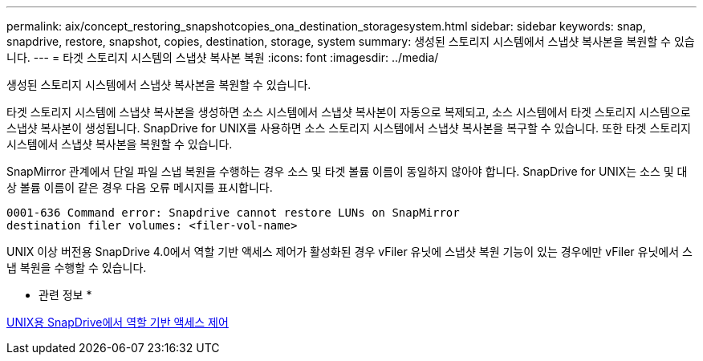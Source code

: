 ---
permalink: aix/concept_restoring_snapshotcopies_ona_destination_storagesystem.html 
sidebar: sidebar 
keywords: snap, snapdrive, restore, snapshot, copies, destination, storage, system 
summary: 생성된 스토리지 시스템에서 스냅샷 복사본을 복원할 수 있습니다. 
---
= 타겟 스토리지 시스템의 스냅샷 복사본 복원
:icons: font
:imagesdir: ../media/


[role="lead"]
생성된 스토리지 시스템에서 스냅샷 복사본을 복원할 수 있습니다.

타겟 스토리지 시스템에 스냅샷 복사본을 생성하면 소스 시스템에서 스냅샷 복사본이 자동으로 복제되고, 소스 시스템에서 타겟 스토리지 시스템으로 스냅샷 복사본이 생성됩니다. SnapDrive for UNIX를 사용하면 소스 스토리지 시스템에서 스냅샷 복사본을 복구할 수 있습니다. 또한 타겟 스토리지 시스템에서 스냅샷 복사본을 복원할 수 있습니다.

SnapMirror 관계에서 단일 파일 스냅 복원을 수행하는 경우 소스 및 타겟 볼륨 이름이 동일하지 않아야 합니다. SnapDrive for UNIX는 소스 및 대상 볼륨 이름이 같은 경우 다음 오류 메시지를 표시합니다.

[listing]
----
0001-636 Command error: Snapdrive cannot restore LUNs on SnapMirror
destination filer volumes: <filer-vol-name>
----
UNIX 이상 버전용 SnapDrive 4.0에서 역할 기반 액세스 제어가 활성화된 경우 vFiler 유닛에 스냅샷 복원 기능이 있는 경우에만 vFiler 유닛에서 스냅 복원을 수행할 수 있습니다.

* 관련 정보 *

xref:concept_role_based_access_control_in_snapdrive_for_unix.adoc[UNIX용 SnapDrive에서 역할 기반 액세스 제어]
